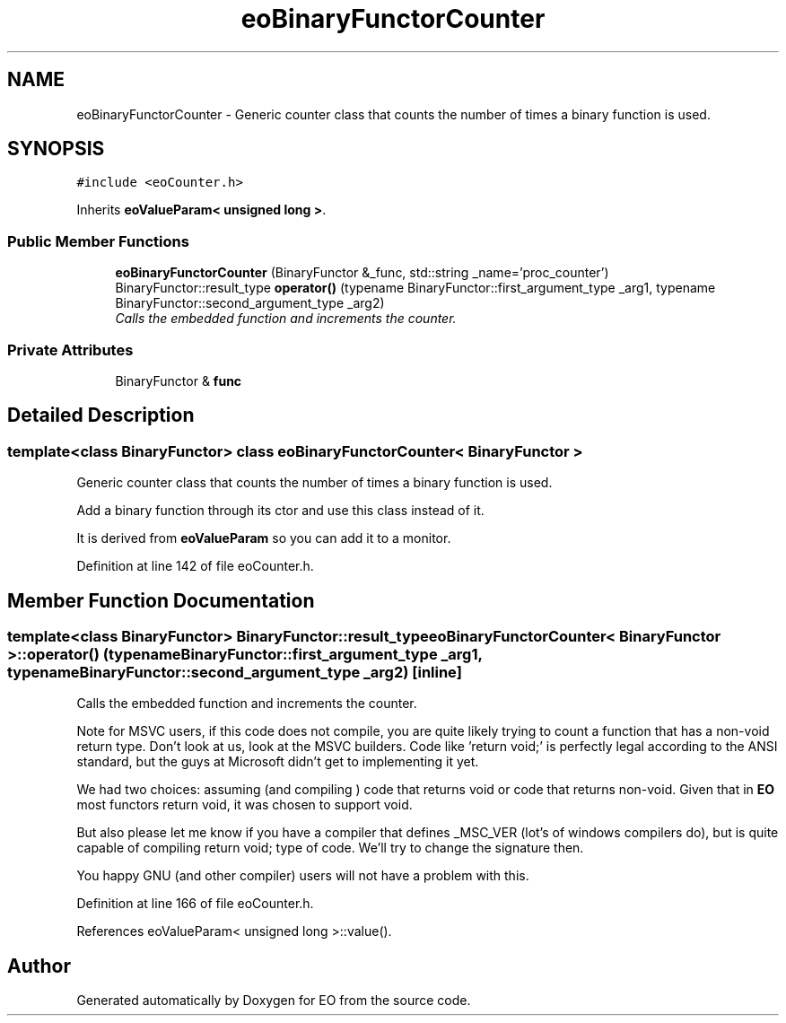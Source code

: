 .TH "eoBinaryFunctorCounter" 3 "19 Oct 2006" "Version 0.9.4-cvs" "EO" \" -*- nroff -*-
.ad l
.nh
.SH NAME
eoBinaryFunctorCounter \- Generic counter class that counts the number of times a binary function is used.  

.PP
.SH SYNOPSIS
.br
.PP
\fC#include <eoCounter.h>\fP
.PP
Inherits \fBeoValueParam< unsigned long >\fP.
.PP
.SS "Public Member Functions"

.in +1c
.ti -1c
.RI "\fBeoBinaryFunctorCounter\fP (BinaryFunctor &_func, std::string _name='proc_counter')"
.br
.ti -1c
.RI "BinaryFunctor::result_type \fBoperator()\fP (typename BinaryFunctor::first_argument_type _arg1, typename BinaryFunctor::second_argument_type _arg2)"
.br
.RI "\fICalls the embedded function and increments the counter. \fP"
.in -1c
.SS "Private Attributes"

.in +1c
.ti -1c
.RI "BinaryFunctor & \fBfunc\fP"
.br
.in -1c
.SH "Detailed Description"
.PP 

.SS "template<class BinaryFunctor> class eoBinaryFunctorCounter< BinaryFunctor >"
Generic counter class that counts the number of times a binary function is used. 

Add a binary function through its ctor and use this class instead of it.
.PP
It is derived from \fBeoValueParam\fP so you can add it to a monitor. 
.PP
Definition at line 142 of file eoCounter.h.
.SH "Member Function Documentation"
.PP 
.SS "template<class BinaryFunctor> BinaryFunctor::result_type \fBeoBinaryFunctorCounter\fP< BinaryFunctor >::operator() (typename BinaryFunctor::first_argument_type _arg1, typename BinaryFunctor::second_argument_type _arg2)\fC [inline]\fP"
.PP
Calls the embedded function and increments the counter. 
.PP
Note for MSVC users, if this code does not compile, you are quite likely trying to count a function that has a non-void return type. Don't look at us, look at the MSVC builders. Code like 'return void;' is perfectly legal according to the ANSI standard, but the guys at Microsoft didn't get to implementing it yet.
.PP
We had two choices: assuming (and compiling ) code that returns void or code that returns non-void. Given that in \fBEO\fP most functors return void, it was chosen to support void.
.PP
But also please let me know if you have a compiler that defines _MSC_VER (lot's of windows compilers do), but is quite capable of compiling return void; type of code. We'll try to change the signature then.
.PP
You happy GNU (and other compiler) users will not have a problem with this. 
.PP
Definition at line 166 of file eoCounter.h.
.PP
References eoValueParam< unsigned long >::value().

.SH "Author"
.PP 
Generated automatically by Doxygen for EO from the source code.
